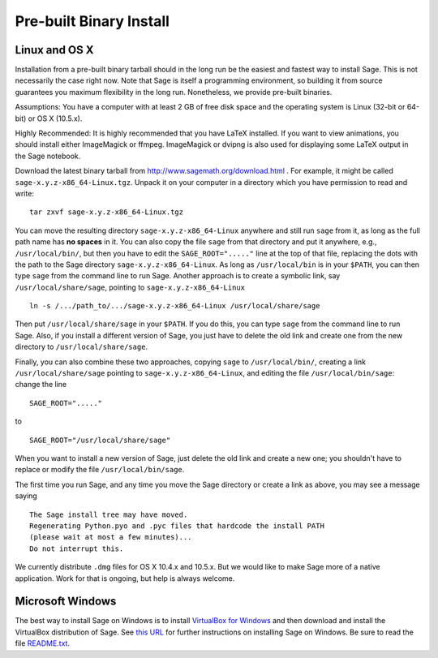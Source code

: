 
Pre-built Binary Install
========================

Linux and OS X
--------------

Installation from a pre-built binary tarball should in the long run
be the easiest and fastest way to install Sage. This is not
necessarily the case right now. Note that Sage is itself a
programming environment, so building it from source guarantees you
maximum flexibility in the long run. Nonetheless, we provide
pre-built binaries.

Assumptions: You have a computer with at least 2 GB of free
disk space and the operating system is Linux (32-bit or 64-bit) or
OS X (10.5.x).

Highly Recommended: It is highly recommended that you have LaTeX
installed.  If you want to view animations, you should install either
ImageMagick or ffmpeg.  ImageMagick or dvipng is also used for
displaying some LaTeX output in the Sage notebook.

Download the latest binary tarball from
http://www.sagemath.org/download.html . For example, it might be
called ``sage-x.y.z-x86_64-Linux.tgz``. Unpack it on your computer
in a directory which you have permission to read and write:

::

        tar zxvf sage-x.y.z-x86_64-Linux.tgz

You can move the resulting directory ``sage-x.y.z-x86_64-Linux``
anywhere and still run ``sage`` from it, as long as the full path name
has **no spaces** in it.  You can also copy the file ``sage`` from
that directory and put it anywhere, e.g., ``/usr/local/bin/``, but
then you have to edit the ``SAGE_ROOT="....."`` line at the top of
that file, replacing the dots with the path to the Sage directory
``sage-x.y.z-x86_64-Linux``.  As long as ``/usr/local/bin`` is in your
``$PATH``, you can then type ``sage`` from the command line to run
Sage.  Another approach is to create a symbolic link, say
``/usr/local/share/sage``, pointing to ``sage-x.y.z-x86_64-Linux`` ::

    ln -s /.../path_to/.../sage-x.y.z-x86_64-Linux /usr/local/share/sage

Then put ``/usr/local/share/sage`` in your ``$PATH``.  If you do this,
you can type ``sage`` from the command line to run Sage.  Also, if you
install a different version of Sage, you just have to delete the old
link and create one from the new directory to
``/usr/local/share/sage``.

Finally, you can also combine these two approaches, copying ``sage``
to ``/usr/local/bin/``, creating a link ``/usr/local/share/sage``
pointing to ``sage-x.y.z-x86_64-Linux``, and editing
the file ``/usr/local/bin/sage``: change the line ::

  SAGE_ROOT="....."

to ::

  SAGE_ROOT="/usr/local/share/sage"

When you want to install a new version of Sage, just delete the old
link and create a new one; you shouldn't have to replace or modify the
file ``/usr/local/bin/sage``.

The first time you run Sage, and any time you move the Sage directory
or create a link as above, you may see a message saying

::

   The Sage install tree may have moved.
   Regenerating Python.pyo and .pyc files that hardcode the install PATH
   (please wait at most a few minutes)...
   Do not interrupt this.

We currently distribute ``.dmg`` files for OS X 10.4.x and 10.5.x. But
we would like to make Sage more of a native application. Work for that
is ongoing, but help is always welcome.


Microsoft Windows
-----------------

The best way to install Sage on Windows is to install
`VirtualBox for Windows <http://www.virtualbox.org/wiki/Downloads>`_
and then download and install the VirtualBox distribution of Sage. See
`this URL <http://www.sagemath.org/download-windows.html>`_ for
further instructions on installing Sage on Windows. Be sure to read the
file `README.txt <http://www.sagemath.org/mirror/win/README.txt>`_.
